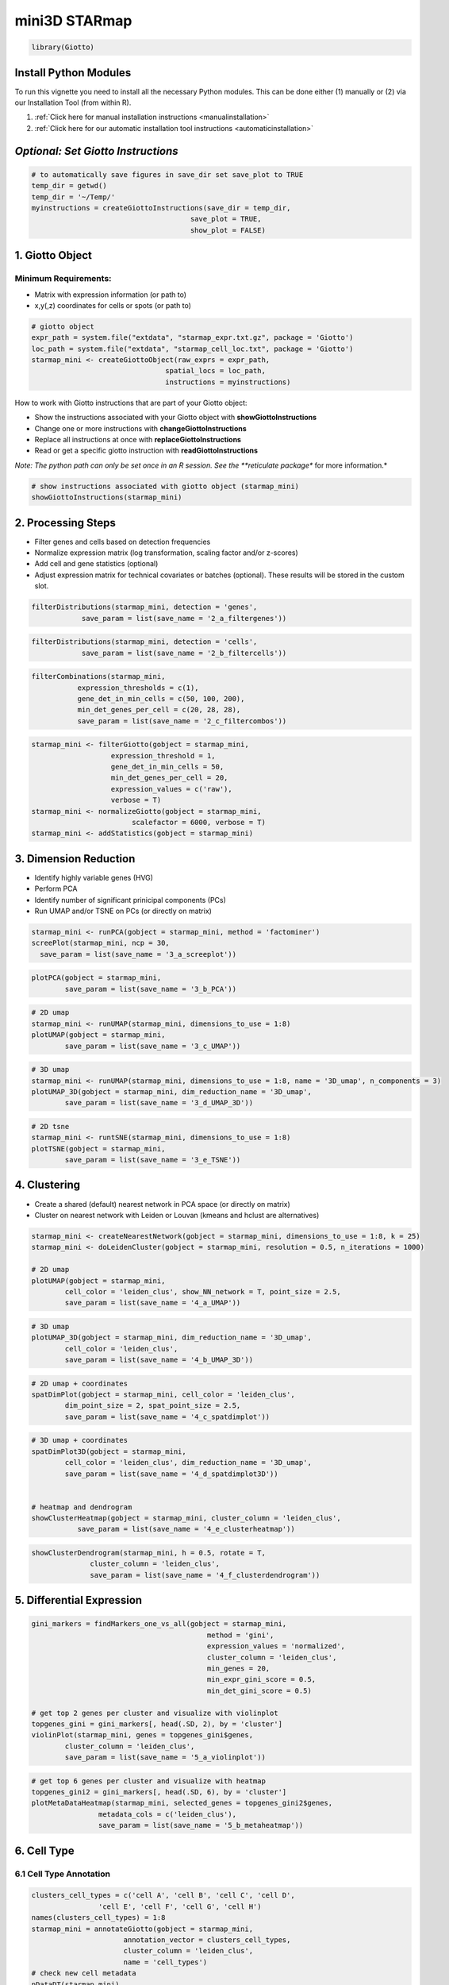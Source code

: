 .. _mini_3D_STARmap:

####################
mini3D STARmap 
####################

.. code-block:: 

    library(Giotto)

************************
Install Python Modules
************************

To run this vignette you need to install all the necessary Python modules. This can be done either (1) manually or (2) via our Installation Tool (from within R). 

1. :ref:`Click here for manual installation instructions <manualinstallation>`
2. :ref:`Click here for our automatic installation tool instructions <automaticinstallation>`

***************************************
*Optional: Set Giotto Instructions*
***************************************

.. code-block::

    # to automatically save figures in save_dir set save_plot to TRUE
    temp_dir = getwd()
    temp_dir = '~/Temp/'
    myinstructions = createGiottoInstructions(save_dir = temp_dir,
                                          save_plot = TRUE, 
                                          show_plot = FALSE)

*******************************
1. Giotto Object 
*******************************

Minimum Requirements: 
======================
- Matrix with expression information (or path to)
- x,y(,z) coordinates for cells or spots (or path to)

.. code-block:: 

	# giotto object 
	expr_path = system.file("extdata", "starmap_expr.txt.gz", package = 'Giotto')
	loc_path = system.file("extdata", "starmap_cell_loc.txt", package = 'Giotto')
	starmap_mini <- createGiottoObject(raw_exprs = expr_path,
                                   	spatial_locs = loc_path,
                                   	instructions = myinstructions)


How to work with Giotto instructions that are part of your Giotto object:

- Show the instructions associated with your Giotto object with **showGiottoInstructions**
- Change one or more instructions with **changeGiottoInstructions**
- Replace all instructions at once with **replaceGiottoInstructions**
- Read or get a specific giotto instruction with **readGiottoInstructions**

*Note: The python path can only be set once in an R session. See the **reticulate package** for more information.*


.. code-block::

	# show instructions associated with giotto object (starmap_mini)
	showGiottoInstructions(starmap_mini)

*********************
2. Processing Steps
*********************

* Filter genes and cells based on detection frequencies
* Normalize expression matrix (log transformation, scaling factor and/or z-scores)
* Add cell and gene statistics (optional)
* Adjust expression matrix for technical covariates or batches (optional). These results will be stored in the custom slot.

.. code-block::

	filterDistributions(starmap_mini, detection = 'genes',
                    save_param = list(save_name = '2_a_filtergenes'))


.. image:: /images/other/mini_datasets/mini_starmap/vignette_200922/2_a_filtergenes.png
	:width: 400
	:alt: 2_a_filtergenes


.. code-block::

	filterDistributions(starmap_mini, detection = 'cells',
                    save_param = list(save_name = '2_b_filtercells'))

.. image:: /images/other/mini_datasets/mini_starmap/vignette_200922/2_b_filtercells.png
	:width: 400
	:alt: 2_b_filtercells.png

.. code-block::

	filterCombinations(starmap_mini,
                   expression_thresholds = c(1),
                   gene_det_in_min_cells = c(50, 100, 200),
                   min_det_genes_per_cell = c(20, 28, 28),
                   save_param = list(save_name = '2_c_filtercombos'))

.. image:: /images/other/mini_datasets/mini_starmap/vignette_200922/2_c_filtercombos.png
	:width: 400
	:alt: 2_c_filtercombos.png

.. code-block::

	starmap_mini <- filterGiotto(gobject = starmap_mini,
                           expression_threshold = 1,
                           gene_det_in_min_cells = 50,
                           min_det_genes_per_cell = 20,
                           expression_values = c('raw'),
                           verbose = T)
	starmap_mini <- normalizeGiotto(gobject = starmap_mini,
                                scalefactor = 6000, verbose = T)
	starmap_mini <- addStatistics(gobject = starmap_mini)


*************************************
3. Dimension Reduction 
*************************************

* Identify highly variable genes (HVG)
* Perform PCA
* Identify number of significant prinicipal components (PCs)
* Run UMAP and/or TSNE on PCs (or directly on matrix)

.. code-block::

	starmap_mini <- runPCA(gobject = starmap_mini, method = 'factominer')
	screePlot(starmap_mini, ncp = 30, 
          save_param = list(save_name = '3_a_screeplot'))

.. image:: /images/other/mini_datasets/mini_starmap/vignette_200922/3_a_screeplot.png
	:width: 400
	:alt: 3_a_screeplot.png

.. code-block::

	plotPCA(gobject = starmap_mini,
        	save_param = list(save_name = '3_b_PCA'))

.. image:: /images/other/mini_datasets/mini_starmap/vignette_200922/3_b_PCA.png
	:width: 400
	:alt: 3_b_PCA.png

.. code-block::

	# 2D umap
	starmap_mini <- runUMAP(starmap_mini, dimensions_to_use = 1:8)
	plotUMAP(gobject = starmap_mini,
         	save_param = list(save_name = '3_c_UMAP'))

.. image:: /images/other/mini_datasets/mini_starmap/vignette_200922/2_c_filtercombos.png
	:width: 400
	:alt: 2_c_filtercombos.png

.. code-block::

	# 3D umap
	starmap_mini <- runUMAP(starmap_mini, dimensions_to_use = 1:8, name = '3D_umap', n_components = 3)
	plotUMAP_3D(gobject = starmap_mini, dim_reduction_name = '3D_umap',
            	save_param = list(save_name = '3_d_UMAP_3D'))

.. image:: /images/other/mini_datasets/mini_starmap/vignette_200922/3_d_UMAP_3D.png
	:width: 400
	:alt: 3_d_UMAP_3D.png

.. code-block::

	# 2D tsne
	starmap_mini <- runtSNE(starmap_mini, dimensions_to_use = 1:8)
	plotTSNE(gobject = starmap_mini,
         	save_param = list(save_name = '3_e_TSNE'))

.. image:: /images/other/mini_datasets/mini_starmap/vignette_200922/3_e_TSNE.png
	:width: 400
	:alt: 3_e_TSNE.png

*********************************
4. Clustering 
*********************************

* Create a shared (default) nearest network in PCA space (or directly on matrix)
* Cluster on nearest network with Leiden or Louvan (kmeans and hclust are alternatives)

.. code-block::

	starmap_mini <- createNearestNetwork(gobject = starmap_mini, dimensions_to_use = 1:8, k = 25)
	starmap_mini <- doLeidenCluster(gobject = starmap_mini, resolution = 0.5, n_iterations = 1000)

	# 2D umap
	plotUMAP(gobject = starmap_mini,
         	cell_color = 'leiden_clus', show_NN_network = T, point_size = 2.5,
         	save_param = list(save_name = '4_a_UMAP'))

.. image:: /images/other/mini_datasets/mini_starmap/vignette_200922/4_a_UMAP.png
	:width: 400
	:alt: 4_a_UMAP.png

.. code-block::

	# 3D umap
	plotUMAP_3D(gobject = starmap_mini, dim_reduction_name = '3D_umap',
            	cell_color = 'leiden_clus',
            	save_param = list(save_name = '4_b_UMAP_3D'))

.. image:: /images/other/mini_datasets/mini_starmap/vignette_200922/4_b_UMAP_3D.png
	:width: 400
	:alt: 4_b_UMAP_3D.png


.. code-block::

	# 2D umap + coordinates
	spatDimPlot(gobject = starmap_mini, cell_color = 'leiden_clus',
            	dim_point_size = 2, spat_point_size = 2.5,
            	save_param = list(save_name = '4_c_spatdimplot'))

.. image:: /images/other/mini_datasets/mini_starmap/vignette_200922/4_c_spatdimplot.png
	:width: 400
	:alt: 4_c_spatdimplot.png

.. code-block::

	# 3D umap + coordinates
	spatDimPlot3D(gobject = starmap_mini,
              	cell_color = 'leiden_clus', dim_reduction_name = '3D_umap',
              	save_param = list(save_name = '4_d_spatdimplot3D'))


	# heatmap and dendrogram
	showClusterHeatmap(gobject = starmap_mini, cluster_column = 'leiden_clus',
                   save_param = list(save_name = '4_e_clusterheatmap'))

.. image:: /images/other/mini_datasets/mini_starmap/vignette_200922/4_e_clusterheatmap.png
	:width: 400
	:alt: 4_e_clusterheatmap.png


.. code-block::

	showClusterDendrogram(starmap_mini, h = 0.5, rotate = T,
                      cluster_column = 'leiden_clus',
                      save_param = list(save_name = '4_f_clusterdendrogram'))

.. image:: /images/other/mini_datasets/mini_starmap/vignette_200922/4_f_clusterdendrogram.png
	:width: 400
	:alt: 4_f_clusterdendrogram.png


*********************************
5. Differential Expression 
*********************************

.. code-block::

	gini_markers = findMarkers_one_vs_all(gobject = starmap_mini,
                                                  method = 'gini',
                                                  expression_values = 'normalized',
                                                  cluster_column = 'leiden_clus',
                                                  min_genes = 20,
                                                  min_expr_gini_score = 0.5,
                                                  min_det_gini_score = 0.5)

	# get top 2 genes per cluster and visualize with violinplot
	topgenes_gini = gini_markers[, head(.SD, 2), by = 'cluster']
	violinPlot(starmap_mini, genes = topgenes_gini$genes,
           	cluster_column = 'leiden_clus',
           	save_param = list(save_name = '5_a_violinplot'))

.. image:: /images/other/mini_datasets/mini_starmap/vignette_200922/5_a_violinplot.png
	:width: 400
	:alt: 5_a_violinplot.png

.. code-block::

	# get top 6 genes per cluster and visualize with heatmap
	topgenes_gini2 = gini_markers[, head(.SD, 6), by = 'cluster']
	plotMetaDataHeatmap(starmap_mini, selected_genes = topgenes_gini2$genes,
                    	metadata_cols = c('leiden_clus'),
                    	save_param = list(save_name = '5_b_metaheatmap'))


.. image:: /images/other/mini_datasets/mini_starmap/vignette_200922/5_b_metaheatmap.png
	:width: 400
	:alt: 5_b_metaheatmap.png

*********************************
6. Cell Type
*********************************

6.1 Cell Type Annotation
=========================

.. code-block::

	clusters_cell_types = c('cell A', 'cell B', 'cell C', 'cell D',
                        'cell E', 'cell F', 'cell G', 'cell H')
	names(clusters_cell_types) = 1:8
	starmap_mini = annotateGiotto(gobject = starmap_mini, 
                              annotation_vector = clusters_cell_types, 
                              cluster_column = 'leiden_clus', 
                              name = 'cell_types')
	# check new cell metadata
	pDataDT(starmap_mini)

	# visualize annotations
	spatDimPlot(gobject = starmap_mini, cell_color = 'cell_types', 
            	spat_point_size = 2, dim_point_size = 2,
            	save_param = list(save_name = '6_a_spatdimplot'))

.. image:: /images/other/mini_datasets/mini_starmap/vignette_200922/6_a_spatdimplot.png
	:width: 400
	:alt: 6_a_spatdimplot.png

6.2 Cell Type Gene Expression 
================================

.. code-block::

	dimGenePlot3D(starmap_mini,
              dim_reduction_name = '3D_umap',
              expression_values = 'scaled',
              genes = "Pcp4",
              genes_high_color = 'red', genes_mid_color = 'white', genes_low_color = 'darkblue',
              save_param = list(save_name = '6_b_dimgeneplot'))

.. image:: /images/other/mini_datasets/mini_starmap/vignette_200922/6_b_dimgeneplot.png
	:width: 400
	:alt: 6_b_dimgeneplot.png


.. code-block::

	spatGenePlot3D(starmap_mini,
               expression_values = 'scaled',
               genes = "Pcp4",
               show_other_cells = F,
               genes_high_color = 'red', genes_mid_color = 'white', genes_low_color = 'darkblue',
               save_param = list(save_name = '6_c_spatgeneplot'))

.. image:: /images/other/mini_datasets/mini_starmap/vignette_200922/6_c_spatgeneplot.png
	:width: 400
	:alt: 6_c_spatgeneplot.png


*****************
7. Spatial Grid 
*****************

*Create a grid based on defined stepsizes in the x,y(,z) axes.*

.. code-block::

	starmap_mini <- createSpatialGrid(gobject = starmap_mini,
                              sdimx_stepsize = 200,
                              sdimy_stepsize = 200,
                              sdimz_stepsize = 20,
                              minimum_padding = 10)
	showGrids(starmap_mini)

	# visualize grid
	spatPlot2D(gobject = starmap_mini, show_grid = T, point_size = 1.5,
           	save_param = list(save_name = '7_a_spatplot'))

.. image:: /images/other/mini_datasets/mini_starmap/vignette_200922/7_a_spatplot.png
	:width: 400
	:alt: 7_a_spatplot.png


*******************************
8. Spatial Network 
*******************************

Only the **method = delaunayn_geometry** can make 3D Delaunay networks. This requires the package geometry to be installed.

* Visualize information about the default Delaunay network
* Create a spatial Delaunay network (default)
* Create a spatial kNN network

.. code-block::


	plotStatDelaunayNetwork(gobject = starmap_mini, maximum_distance = 200, 
                        method = 'delaunayn_geometry',
                        save_param = list(save_name = '8_aa_delnetwork'))

.. image:: /images/other/mini_datasets/mini_starmap/vignette_200922/8_a_plotStatDelaunayNetwork.png
	:width: 400
	:alt: 8_a_plotStatDelaunayNetwork.png

.. code-block::

	starmap_mini = createSpatialNetwork(gobject = starmap_mini, minimum_k = 2, 
                                    maximum_distance_delaunay = 200, 
                                    method = 'Delaunay', 
                                    delaunay_method = 'delaunayn_geometry')
	starmap_mini = createSpatialNetwork(gobject = starmap_mini, minimum_k = 2, 
                                    method = 'kNN', k = 10)
	showNetworks(starmap_mini)

	# visualize the two different spatial networks  
	spatPlot(gobject = starmap_mini, show_network = T,
         	network_color = 'blue', spatial_network_name = 'Delaunay_network',
         	point_size = 2.5, cell_color = 'leiden_clus',
         	save_param = list(save_name = '8_a_spatplot'))

.. image:: /images/other/mini_datasets/mini_starmap/vignette_200922/8_b_spatplot.png
	:width: 400
	:alt: 8_b_spatplot.png

.. code-block::

	spatPlot(gobject = starmap_mini, show_network = T,
         	network_color = 'blue', spatial_network_name = 'kNN_network',
         	point_size = 2.5, cell_color = 'leiden_clus',
         	save_param = list(save_name = '8_b_spatplot'))

.. image:: /images/other/mini_datasets/mini_starmap/vignette_200922/8_c_spatplot.png
	:width: 400
	:alt: 8_c_spatplot.png

*************************
9. Spatial Genes 
*************************
Identify spatial genes with 3 different methods:

- binSpect with kmeans binarization (default)
- binSpect with rank binarization
- silhouetteRank

Visualize top 4 genes per method.

.. code-block::

	km_spatialgenes = binSpect(starmap_mini)
	spatGenePlot(starmap_mini, expression_values = 'scaled', 
             	genes = km_spatialgenes[1:4]$genes,
             	point_shape = 'border', point_border_stroke = 0.1,
             	show_network = F, network_color = 'lightgrey', point_size = 2.5,
             	cow_n_col = 2,
             	save_param = list(save_name = '9_a_spatgeneplot'))

.. image:: /images/other/mini_datasets/mini_starmap/vignette_200922/9_a_spatgeneplot.png
	:width: 400
	:alt: 9_a_spatgeneplot.png

.. code-block::

	rank_spatialgenes = binSpect(starmap_mini, bin_method = 'rank')
	spatGenePlot(starmap_mini, expression_values = 'scaled', 
             	genes = rank_spatialgenes[1:4]$genes,
             	point_shape = 'border', point_border_stroke = 0.1,
             	show_network = F, network_color = 'lightgrey', point_size = 2.5,
             	cow_n_col = 2,
             	save_param = list(save_name = '9_b_spatgeneplot'))

.. image:: /images/other/mini_datasets/mini_starmap/vignette_200922/9_b_spatgeneplot.png
	:width: 400
	:alt: 9_b_spatgeneplot.png


.. code-block::

	silh_spatialgenes = silhouetteRank(gobject = starmap_mini) # TODO: suppress print output
	spatGenePlot(starmap_mini, expression_values = 'scaled', 
             	genes = silh_spatialgenes[1:4]$genes,
             	point_shape = 'border', point_border_stroke = 0.1,
             	show_network = F, network_color = 'lightgrey', point_size = 2.5,
             	cow_n_col = 2,
             	save_param = list(save_name = '9_c_spatgeneplot'))


*************************************
10. Spatial Co-Expression Patterns
*************************************
Identify robust spatial co-expression patterns using the spatial network or grid and a subset of individual spatial genes.

10.1 Calculate spatial correlation scores
================================================

.. code-block::


	
	# 1. calculate spatial correlation scores 
	ext_spatial_genes = km_spatialgenes[1:20]$genes
	spat_cor_netw_DT = detectSpatialCorGenes(starmap_mini,
                                         method = 'network', 
                                         spatial_network_name = 'Delaunay_network',
                                         subset_genes = ext_spatial_genes)


10.2. Cluster correlation scores
=================================

.. code-block::

	# 2. cluster correlation scores
	spat_cor_netw_DT = clusterSpatialCorGenes(spat_cor_netw_DT, 
                                          name = 'spat_netw_clus', k = 6)
	heatmSpatialCorGenes(starmap_mini, spatCorObject = spat_cor_netw_DT, 
                     use_clus_name = 'spat_netw_clus',
                     save_param = list(save_name = '10_a_heatmspatcor', units = 'in'))

.. image:: /images/other/mini_datasets/mini_starmap/vignette_200922/10_a_heatmspatcor.png
	:width: 400
	:alt: 10_a_heatmspatcor.png

.. code-block::

	netw_ranks = rankSpatialCorGroups(starmap_mini, 
                                  spatCorObject = spat_cor_netw_DT, 
                                  use_clus_name = 'spat_netw_clus',
                                  save_param = list(save_name = '10_b_rankcorgroup'))

.. image:: /images/other/mini_datasets/mini_starmap/vignette_200922/10_b_rankcorgroup.png
	:width: 400
	:alt: 10_b_rankcorgroup.png

.. code-block::

	top_netw_spat_cluster = showSpatialCorGenes(spat_cor_netw_DT, 
                                            use_clus_name = 'spat_netw_clus',
                                            selected_clusters = 6, 
                                            show_top_genes = 1)

	cluster_genes_DT = showSpatialCorGenes(spat_cor_netw_DT, 
                                       use_clus_name = 'spat_netw_clus',
                                       show_top_genes = 1)
	cluster_genes = cluster_genes_DT$clus; names(cluster_genes) = cluster_genes_DT$gene_ID


	starmap_mini = createMetagenes(starmap_mini,
                               gene_clusters = cluster_genes,
                               name = 'cluster_metagene')
	spatCellPlot(starmap_mini,
             	spat_enr_names = 'cluster_metagene',
             	cell_annotation_values = netw_ranks$clusters,
             	point_size = 1.5, cow_n_col = 3,
             	save_param = list(save_name = '10_c_spatcellplot'))

.. image:: /images/other/mini_datasets/mini_starmap/vignette_200922/10_c_spatcellplot.png
	:width: 400
	:alt: 10_c_spatcellplot.png

******************************
11. Spatial HMRF Domains
******************************

.. code-block::

	hmrf_folder = paste0(temp_dir,'/','11_HMRF/')
	if(!file.exists(hmrf_folder)) dir.create(hmrf_folder, recursive = T)

	# perform hmrf
	my_spatial_genes = km_spatialgenes[1:20]$genes
	HMRF_spatial_genes = doHMRF(gobject = starmap_mini,
                            expression_values = 'scaled',
                            spatial_genes = my_spatial_genes,
                            spatial_network_name = 'Delaunay_network',
                            k = 6,
                            betas = c(10,2,2),
                            output_folder = paste0(hmrf_folder, '/', 'Spatial_genes/SG_top20_k6_scaled'))

	# check and select hmrf
	for(i in seq(10, 14, by = 2)) {
  	viewHMRFresults2D(gobject = starmap_mini,
                    	HMRFoutput = HMRF_spatial_genes,
                    	k = 6, betas_to_view = i,
                    	point_size = 2)
	}

	starmap_mini = addHMRF(gobject = starmap_mini,
                  	HMRFoutput = HMRF_spatial_genes,
                  	k = 6, betas_to_add = c(12),
                  	hmrf_name = 'HMRF')

	# visualize selected hmrf result
	giotto_colors = Giotto:::getDistinctColors(6)
	names(giotto_colors) = 1:6
	spatPlot(gobject = starmap_mini, cell_color = 'HMRF_k6_b.12',
         	point_size = 3, coord_fix_ratio = 1, cell_color_code = giotto_colors,
         	save_param = list(save_name = '11_a_spatplot'))

***********************************************************
12. Cell Neighborhood: Cell-Type / Cell-Type Interactions 
***********************************************************

.. code-block::

	set.seed(seed = 2841)
	cell_proximities = cellProximityEnrichment(gobject = starmap_mini,
                                           cluster_column = 'cell_types',
                                           spatial_network_name = 'Delaunay_network',
                                           adjust_method = 'fdr',
                                           number_of_simulations = 1000)
	# barplot
	cellProximityBarplot(gobject = starmap_mini, 
                     CPscore = cell_proximities, 
                     min_orig_ints = 2, min_sim_ints = 2, p_val = 0.5,
                     save_param = list(save_name = '12_a_barplot'))


.. image:: /images/other/mini_datasets/mini_starmap/vignette_200922/12_a_barplot.png
	:width: 400
	:alt: 12_a_barplot.png

.. code-block::

	## heatmap
	cellProximityHeatmap(gobject = starmap_mini, CPscore = cell_proximities, 
                     order_cell_types = T, scale = T,
                     color_breaks = c(-1.5, 0, 1.5), 
                     color_names = c('blue', 'white', 'red'),
                     save_param = list(save_name = '12_b_heatmap', units = 'in'))


.. image:: /images/other/mini_datasets/mini_starmap/vignette_200922/12_b_heatmap.png
	:width: 400
	:alt: 12_b_heatmap.png


.. code-block::

	# network
	cellProximityNetwork(gobject = starmap_mini, CPscore = cell_proximities, 
                     remove_self_edges = T, only_show_enrichment_edges = T,
                     save_param = list(save_name = '12_c_network'))

.. image:: /images/other/mini_datasets/mini_starmap/vignette_200922/12_c_network.png
	:width: 400
	:alt: 12_c_network.png

.. code-block::

	# network with self-edges
	cellProximityNetwork(gobject = starmap_mini, CPscore = cell_proximities,
                     	remove_self_edges = F, self_loop_strength = 0.3,
                     	only_show_enrichment_edges = F,
                     	rescale_edge_weights = T,
                     	node_size = 8,
                     	edge_weight_range_depletion = c(1, 2),
                     	edge_weight_range_enrichment = c(2,5),
                     	save_param = list(save_name = '12_d_network'))

.. image:: /images/other/mini_datasets/mini_starmap/vignette_200922/12_d_network.png
	:width: 400
	:alt: 12_d_network.png

12.1 Visualization of Specific Cell Types 
============================================
Option 1
-------------
.. code-block::



	pDataDT(starmap_mini)
	# Option 1
	spec_interaction = "cell D--cell H" # needs to be in alphabetic order! first D, then H
	cellProximitySpatPlot2D(gobject = starmap_mini,
                        	interaction_name = spec_interaction,
                        	show_network = T,
                        	cluster_column = 'cell_types',
                        	cell_color = 'cell_types',
                        	cell_color_code = c('cell H' = 'lightblue', 'cell D' = 'red'),
                        	point_size_select = 4, point_size_other = 2,
                        	save_param = list(save_name = '12_e_cellproximity'))

.. image:: /images/other/mini_datasets/mini_starmap/vignette_200922/12_e_spatplot.png
	:width: 400
	:alt: 12_e_spatplot.png


Option 2
-----------
.. code-block::

	# Option 2: create additional metadata
	starmap_mini = addCellIntMetadata(starmap_mini,
                             spatial_network = 'Delaunay_network',
                             cluster_column = 'cell_types',
                             cell_interaction = spec_interaction,
                             name = 'D_H_interactions')
	spatPlot(starmap_mini, cell_color = 'D_H_interactions', legend_symbol_size = 3,
         	select_cell_groups =  c('other_cell D', 'other_cell H', 'select_cell D', 'select_cell H'),
         	save_param = list(save_name = '12_e_spatplot'))

.. image:: /images/other/mini_datasets/mini_starmap/vignette_200922/12_e_cellproximity.png
	:width: 400
	:alt: 12_e_cellproximity.png

****************************************************
13. 2D cross sections from 3D object
****************************************************

.. code-block::


	
	# create cross section
	starmap_mini = createCrossSection(starmap_mini,
                                method="equation",
                                equation=c(0,1,0,600),
                                extend_ratio = 0.6)

	# show cross section
	insertCrossSectionSpatPlot3D(starmap_mini, cell_color = 'leiden_clus',
                             axis_scale = 'cube',
                             point_size = 2,
                             save_param = list(save_name = '13_a_insertcross'))

	insertCrossSectionGenePlot3D(starmap_mini, expression_values = 'scaled',
                             axis_scale = "cube",
                             genes = "Slc17a7",
                             save_param = list(save_name = '13_b_insertcrossgene'))



.. image:: /images/other/mini_datasets/mini_starmap/vignette_200922/13_a_insert.png
	:width: 400
	:alt: 13_a_insert.png	

.. code-block::

	# for cell annotation
	crossSectionPlot(starmap_mini,
                 	point_size = 2, point_shape = "border",
                 	cell_color = "leiden_clus",
                 	save_param = list(save_name = '13_c_crossplot'))

.. image:: /images/other/mini_datasets/mini_starmap/vignette_200922/13_b_crossplot.png
	:width: 400
	:alt: 13_b_crossplot.png

.. code-block::

	crossSectionPlot3D(starmap_mini,
                   point_size = 2, cell_color = "leiden_clus",
                   axis_scale = "cube",
                   save_param = list(save_name = '13_c_crossplot3D'))

.. image:: /images/other/mini_datasets/mini_starmap/vignette_200922/13_c_cross.png	
	:width: 400
	:alt: 13_c_cross.png	

.. code-block::

	# for gene expression
	crossSectionGenePlot(starmap_mini,
                     	genes = "Slc17a7",
                     	point_size = 2,
                    	point_shape = "border",
                     	cow_n_col = 1.5,
                     	expression_values = 'scaled',
                     	save_param = list(save_name = '13_d_crossgeneplot'))

.. image:: /images/other/mini_datasets/mini_starmap/vignette_200922/13_d_crossgeneplot.png
	:width: 400
	:alt: 13_d_crossgeneplot.png

.. code-block::

	crossSectionGenePlot3D(starmap_mini,
                       point_size = 2,
                       genes = c("Slc17a7"),
                       expression_values = 'scaled',
                       save_param = list(save_name = '13_e_crossgeneplot3D'))

.. image:: /images/other/mini_datasets/mini_starmap/vignette_200922/13_e_crossgene.png
	:width: 400
	:alt: 13_e_crossgene.png


****************************************
14. Export Giotto Analyzer to Viewer
****************************************

.. code-block::

	viewer_folder = paste0(temp_dir, '/', 'Mouse_cortex_viewer')

	# select annotations, reductions and expression values to view in Giotto Viewer
	exportGiottoViewer(gobject = starmap_mini, output_directory = viewer_folder,
                   factor_annotations = c('cell_types',
                                          'leiden_clus',
                                          'HMRF_k6_b.12'),
                   numeric_annotations = 'total_expr',
                   dim_reductions = c('umap'),
                   dim_reduction_names = c('umap'),
                   expression_values = 'scaled',
                   expression_rounding = 3,
                   overwrite_dir = T)


	